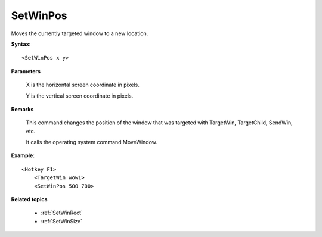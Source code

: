 .. _SetWinPos:

SetWinPos
==============================================================================
Moves the currently targeted window to a new location.

**Syntax**::

    <SetWinPos x y>

**Parameters**

    X is the horizontal screen coordinate in pixels.

    Y is the vertical screen coordinate in pixels.

**Remarks**

    This command changes the position of the window that was targeted with TargetWin, TargetChild, SendWin, etc.

    It calls the operating system command MoveWindow.

**Example**::

    <Hotkey F1>
        <TargetWin wow1>
        <SetWinPos 500 700>

**Related topics**

    - :ref:`SetWinRect`
    - :ref:`SetWinSize`
